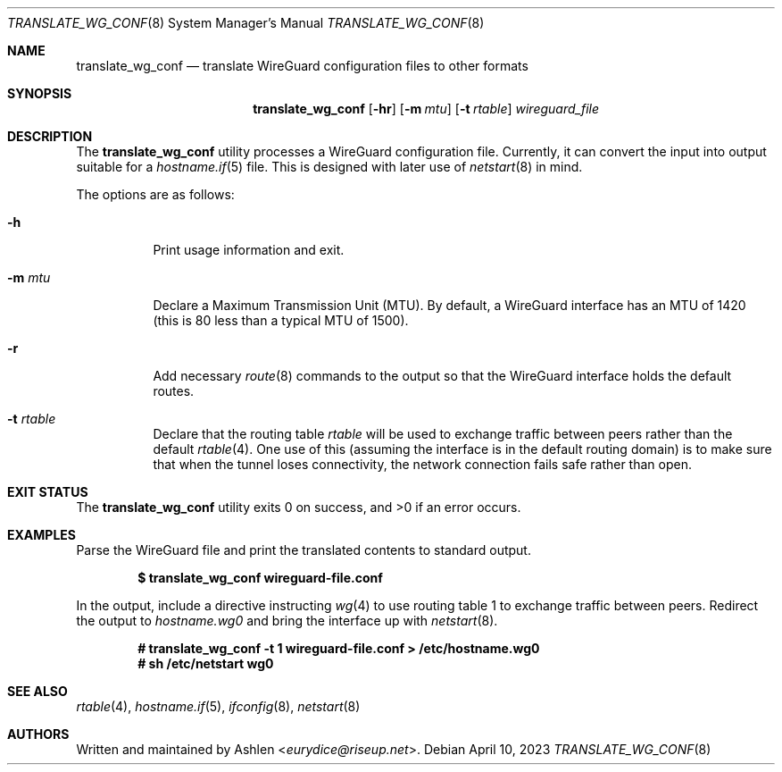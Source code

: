 .Dd April 10, 2023
.Dt TRANSLATE_WG_CONF 8
.Os
.Sh NAME
.Nm translate_wg_conf
.Nd translate WireGuard configuration files to other formats
.\" .Sh LIBRARY
.\" For sections 2, 3, and 9 only.
.\" Not used in OpenBSD.
.Sh SYNOPSIS
.Nm translate_wg_conf
.Op Fl hr
.Op Fl m Ar mtu
.Op Fl t Ar rtable
.Ar wireguard_file
.Sh DESCRIPTION
The
.Nm
utility processes a WireGuard configuration file. Currently, it can
convert the input into output suitable for a
.Xr hostname.if 5
file.
This is designed with later use of
.Xr netstart 8
in mind.
.Pp
The options are as follows:
.Bl -tag -width Ds
.It Fl h
Print usage information and exit.
.It Fl m Ar mtu
Declare a Maximum Transmission Unit (MTU). By default, a WireGuard
interface has an MTU of 1420 (this is 80 less than a typical MTU of
1500).
.It Fl r
Add necessary
.Xr route 8
commands to the output so that the WireGuard interface holds the default
routes.
.It Fl t Ar rtable
Declare that the routing table
.Ar rtable
will be used to exchange traffic between peers rather than the default
.Xr rtable 4 .
One use of this (assuming the interface is in the default routing
domain) is to make sure that when the tunnel loses connectivity, the
network connection fails safe rather than open.
.El
.Sh EXIT STATUS
The
.Nm
utility exits 0 on success, and >0 if an error occurs.
.Sh EXAMPLES
Parse the WireGuard file and print the translated contents to standard
output.
.Pp
.Dl $ translate_wg_conf wireguard-file.conf
.Pp
In the output, include a directive instructing
.Xr wg 4
to use routing table 1 to exchange traffic between peers. Redirect the
output to
.Ar hostname.wg0
and bring the interface up with
.Xr netstart 8 .
.Pp
.Dl # translate_wg_conf -t 1 wireguard-file.conf > /etc/hostname.wg0
.Dl # sh /etc/netstart wg0
.Pp
.Sh SEE ALSO
.Xr rtable 4 ,
.Xr hostname.if 5 ,
.Xr ifconfig 8 ,
.Xr netstart 8
.Sh AUTHORS
Written and maintained by
.An Ashlen Aq Mt eurydice@riseup.net .
